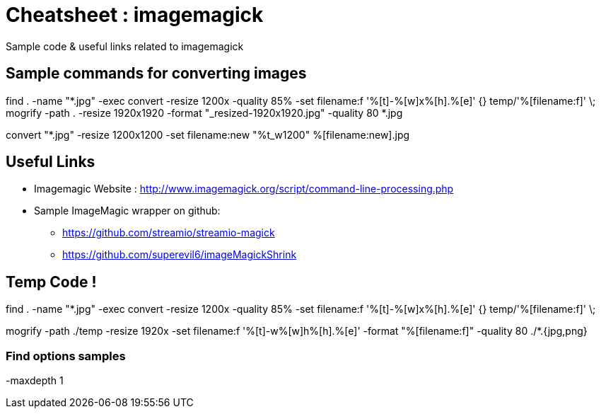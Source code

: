 
= Cheatsheet : imagemagick
Sample code & useful links related to imagemagick


== Sample commands for converting images
find . -name "*.jpg"  -exec convert -resize 1200x -quality 85%  -set filename:f '%[t]-%[w]x%[h].%[e]' {} temp/'%[filename:f]' \;
mogrify -path . -resize 1920x1920 -format "_resized-1920x1920.jpg" -quality 80 *.jpg

convert "*.jpg" -resize 1200x1200 -set filename:new "%t_w1200" %[filename:new].jpg

== Useful Links
- Imagemagic Website :
http://www.imagemagick.org/script/command-line-processing.php
- Sample ImageMagic wrapper on github:
** https://github.com/streamio/streamio-magick
** https://github.com/superevil6/imageMagickShrink




== Temp Code !

find . -name "*.jpg"  -exec convert -resize 1200x -quality 85%  -set filename:f '%[t]-%[w]x%[h].%[e]' {} temp/'%[filename:f]' \;


mogrify -path ./temp -resize 1920x -set filename:f '%[t]-w%[w]h%[h].%[e]' -format "%[filename:f]" -quality 80 ./*.{jpg,png}



=== Find options samples
-maxdepth 1
